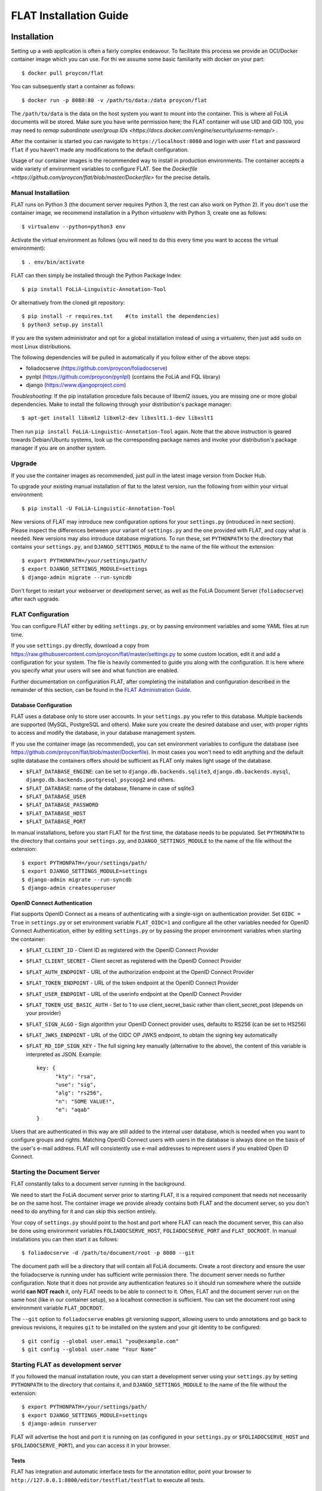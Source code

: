 *************************************
FLAT Installation Guide
*************************************


=================
Installation
=================

Setting up a web application is often a fairly complex endeavour. To facilitate this process we provide an OCI/Docker
container image which you can use. For thi we assume some basic familiarity with docker on your part::

    $ docker pull proycon/flat

You can subsequently start a container as follows::

    $ docker run -p 8080:80 -v /path/to/data:/data proycon/flat

The ``/path/to/data`` is the data on the host system you want to mount into the container. This is where all FoLiA
documents will be stored. Make sure you have write permission here; the FLAT container will use UID and GID 100, you may
need to `remap subordinate user/group IDs <https://docs.docker.com/engine/security/userns-remap/>` .

After the container is started you can navigate to ``https://localhost:8080`` and login with user ``flat`` and password
``flat`` if you haven't made any modifications to the default configuration.

Usage of our container images is the recommended way to install in production environments. The container accepts a wide
variety of environment variables to configure FLAT. See the `Dockerfile
<https://github.com/proycon/flat/blob/master/Dockerfile>` for the precise details.


---------------------
Manual Installatiion
---------------------

FLAT runs on Python 3 (the document server requires Python 3, the rest can also work on Python 2). If you don't use the
container image, we recommend installation in a Python *virtualenv* with Python 3, create one as follows::

    $ virtualenv --python=python3 env

Activate the virtual environment as follows (you will need to do this every
time you want to access the virtual environment)::

    $ . env/bin/activate

FLAT can then simply be installed through the Python Package Index::

    $ pip install FoLiA-Linguistic-Annotation-Tool

Or alternatively from the cloned git repository::

    $ pip install -r requires.txt    #(to install the dependencies)
    $ python3 setup.py install

If you are the system administrator and opt for a global installation instead
of using a virtualenv, then just add ``sudo`` on most Linux distributions.

The following dependencies will be pulled in automatically if you follow either
of the above steps:

* foliadocserve (https://github.com/proycon/foliadocserve)
* pynlpl (https://github.com/proycon/pynlpl) (contains the FoLiA and FQL library)
* django (https://www.djangoproject.com)

*Troubleshooting*: If the pip installation procedure fails because of libxml2
issues, you are missing one or more global dependencies. Make to
install the following through your distribution's package manager::

    $ apt-get install libxml2 libxml2-dev libxslt1.1-dev libxslt1

Then run ``pip install FoLiA-Linguistic-Annotation-Tool`` again. Note that the
above instruction is geared towards Debian/Ubuntu systems, look up the
corresponding package names and invoke your distribution's package manager if
you are on another system.


------------
Upgrade
------------

If you use the container images as recommended, just pull in the latest image version from Docker Hub.

To upgrade your existing manual installation of flat to the latest version, run the
following from within your virtual environment::

    $ pip install -U FoLiA-Linguistic-Annotation-Tool

New versions of FLAT may introduce new configuration options for your
``settings.py`` (introduced in next section). Please inspect the differences
between your variant of ``settings.py`` and the one provided with FLAT, and
copy what is needed. New versions may also introduce database migrations. To
run these, set ``PYTHONPATH`` to the directory that contains your
``settings.py``, and ``DJANGO_SETTINGS_MODULE`` to the name of the file without the extension::

    $ export PYTHONPATH=/your/settings/path/
    $ export DJANGO_SETTINGS_MODULE=settings
    $ django-admin migrate --run-syncdb

Don't forget to restart your webserver or development server, as well as the
FoLiA Document Server (``foliadocserve``) after each upgrade.

---------------------------
FLAT Configuration
---------------------------

You can configure FLAT either by editing ``settings.py``, or by passing environment variables and some YAML files at run
time.

If you use ``settings.py`` directly, download a copy from
https://raw.githubusercontent.com/proycon/flat/master/settings.py to some
custom location, edit it and add a configuration for your system. The file is
heavily commented to guide you along with the configuration. It is here where
you specify what your users will see and what function are enabled.


Further documentation on configuration FLAT, after completing the installation
and configuration described in the remainder of this section, can be found in
the `FLAT Administration Guide
<https://github.com/proycon/flat/blob/master/docs/administration_guide.rst>`_.

~~~~~~~~~~~~~~~~~~~~~~~~~
Database Configuration
~~~~~~~~~~~~~~~~~~~~~~~~~

FLAT uses a database only to store user accounts. In your ``settings.py`` you refer
to this database. Multiple backends are supported  (MySQL, PostgreSQL and
others). Make sure you create the desired database and user, with proper rights
to access and modify the database, in your database management system.

If you use the container image (as recommended), you can set environment variables to configure the database
(see https://github.com/proycon/flat/blob/master/Dockerfile). In most cases you won't need to edit anything and the
default sqlite database the containers offers should be sufficient as FLAT only makes light usage of the database.

* ``$FLAT_DATABASE_ENGINE``: can be set to ``django.db.backends.sqlite3``, ``django.db.backends.mysql``,
  ``django.db.backends.postgresql_psycopg2`` and others.
* ``$FLAT_DATABASE``: name of the database, filename in case of sqlite3
* ``$FLAT_DATABASE_USER``
* ``$FLAT_DATABASE_PASSWORD``
* ``$FLAT_DATABASE_HOST``
* ``$FLAT_DATABASE_PORT``

In manual installations, before you start FLAT for the first time, the database needs to be
populated. Set ``PYTHONPATH`` to the directory that contains your
``settings.py``, and ``DJANGO_SETTINGS_MODULE`` to the name of the file without the extension::

    $ export PYTHONPATH=/your/settings/path/
    $ export DJANGO_SETTINGS_MODULE=settings
    $ django-admin migrate --run-syncdb
    $ django-admin createsuperuser

~~~~~~~~~~~~~~~~~~~~~~~~~~~~~~
OpenID Connect Authentication
~~~~~~~~~~~~~~~~~~~~~~~~~~~~~~

Flat supports OpenID Connect as a means of authenticating with a single-sign on authentication provider. Set ``OIDC =
True`` in ``settings.py`` or set environment variable ``FLAT_OIDC=1`` and configure all the other variables needed for
OpenID Connect Authentication, either by editing ``settings.py`` or by passing the proper environment variables when
starting the container:

* ``$FLAT_CLIENT_ID`` - Client ID as registered with the OpenID Connect Provider
* ``$FLAT_CLIENT_SECRET`` - Client secret as registered with the OpenID Connect Provider
* ``$FLAT_AUTH_ENDPOINT`` - URL of the authorization endpoint at the OpenID Connect Provider
* ``$FLAT_TOKEN_ENDPOINT`` - URL of the token endpoint at the OpenID Connect Provider
* ``$FLAT_USER_ENDPOINT`` - URL of the userinfo endpoint at the OpenID Connect Provider
* ``$FLAT_TOKEN_USE_BASIC_AUTH`` - Set to 1 to use client_secret_basic rather than client_secret_post  (depends on your
  provider)
* ``$FLAT_SIGN_ALGO`` - Sign algorithm your OpenID Connect provider uses, defaults to RS256 (can be set to HS256)
* ``$FLAT_JWKS_ENDPOINT`` - URL of the OIDC OP JWKS endpoint, to obtain the signing key automatically
* ``$FLAT_RD_IDP_SIGN_KEY`` - The full signing key manually (alternative to the above), the content of this variable is interpreted as JSON. Example::

    key: {
          "kty": "rsa",
          "use": "sig",
          "alg": "rs256",
          "n": "SOME VALUE!",
          "e": "aqab"
    }

Users that are authenticated in this way are still added to the internal user database, which is needed when you want to
configure groups and rights. Matching OpenID Connect users with users in the database is always done on the basis of the
user's e-mail address. FLAT will consistently use e-mail addresses to represent users if you enabled Open ID Connect.

--------------------------------
Starting the Document Server
--------------------------------

FLAT constantly talks to a document server running in the background.

We need to start the FoLiA document server prior to starting FLAT, it is a
required component that needs not necessarily be on the same host. The container image we provide already contains both FLAT and
the document server, so you don't need to do anything for it and can skip this section entirely.

Your copy of ``settings.py`` should point to the host and port where FLAT can reach the
document server, this can also be done using environment variables ``FOLIADOCSERVE_HOST``, ``FOLIADOCSERVE_PORT`` and
``FLAT_DOCROOT``. In manual installations you can then start it as follows::

    $ foliadocserve -d /path/to/document/root -p 8080 --git

The document path will be a directory that will contain all FoLiA documents.
Create a root directory and ensure the user the foliadocserve is running under has
sufficient write permission there. The document server needs no further
configuration. Note that it does not provide any authentication features so it
should run somewhere where the outside world **can NOT reach** it, only FLAT needs
to be able to connect to it. Often, FLAT and the document server run on the
same host (like in our container setup), so a localhost connection is sufficient. You can set the document root using
environment variable ``FLAT_DOCROOT``.

The ``--git`` option to ``foliadocserve`` enables git versioning support, allowing users to undo annotations
and go back to previous revisions, it requires ``git`` to be installed on the
system and your git identity to be configured::

    $ git config --global user.email "you@example.com"
    $ git config --global user.name "Your Name"

-------------------------------------
Starting FLAT as development server
-------------------------------------

If you followed the manual installation route, you can start a development server using your ``settings.py`` by setting
``PYTHONPATH`` to the directory that contains it, and ``DJANGO_SETTINGS_MODULE`` to the name of the file without the
extension::

    $ export PYTHONPATH=/your/settings/path/
    $ export DJANGO_SETTINGS_MODULE=settings
    $ django-admin runserver

FLAT will advertise the host and port it is running on (as configured in your
``settings.py`` or ``$FOLIADOCSERVE_HOST`` and ``$FOLIADOCSERVE_PORT``), and you can access it in your browser.

~~~~~~~~~~~~~~~~~~~~~~~
Tests
~~~~~~~~~~~~~~~~~~~~~~~

FLAT has integration and automatic interface tests for the annotation editor, point your
browser to ``http://127.0.0.1:8000/editor/testflat/testflat`` to execute all tests.

=============================
Deployment in Production
=============================

For production environments we strongly recommend usage of our container image and using environment variables (and YAML
files) for the configuration.

If you prefer editing ``settings.py`` rather than passing environment variables, you can build a
customised container image with your ``settings.py`` configuration that is derived from our image. For your own
``settings.py``, you can create the following simple ``Dockerfile`` alongside it::


    FROM proycon:flat
    COPY settings.py /tmp/flat_settings.py
    RUN cp -f /tmp/flat_settings.py /usr/lib/python3.*/site-packages/

Build your image with ``docker build .``. This builds a docker image based on the image we provide, and merely overrides it with your configuration.

A significant part of the deployment-specific configuration (database settings, authentication etc) can be configured by
setting environment variables when starting the container. Please study the available environment variables defined in
https://github.com/proycon/flat/blob/master/Dockerfile . Ensure you at least set a custom
``$FLAT_SECRET_KEY``, ``$FLAT_PASSWORD`` and set ``$FLAT_REVERSE_PROXY_HTTPS`` to ``1`` if you're behind a reverse proxy
that handled HTTPS (you always should be).

As said, SSL should be handled by your own reverse proxy, it's not handled by the container. Your reverse proxy should
simply handle SSL and forward all traffic to the container. The following is a reverse proxy configuration
example for nginx, assuming the container is mapped to localhost on port 8080 and you have certificates ready::

    server {
        listen 443;
        server_name flat.yourdomain.org;

        ssl on;
        ssl_protocols TLSv1 TLSv1.1 TLSv1.2;
        ssl_ciphers "EECDH+AESGCM:EDH+AESGCM:AES256+EECDH:AES256+EDH:!aNULL:!eNULL:!EXPORT:!DES:!MD5:!PSK:!RC4";
        ssl_prefer_server_ciphers on;
        ssl_certificate /etc/letsencrypt/live/flat.yourdomain.org/fullchain.pem;
        ssl_certificate_key /etc/letsencrypt/live/flat.yourdomain.org/privkey.pem;

        client_max_body_size 750m;

        location / {
            proxy_set_header  Host             $host;
            proxy_set_header  X-Real-IP        $remote_addr;
            proxy_set_header  X-Forwarded-For  $proxy_add_x_forwarded_for;
            proxy_set_header  X-Forwarded-Proto "https";
            proxy_set_header  X-Forwarded-Host $host;
            proxy_pass http://127.0.0.1:8080/;
        }
    }


If you don't want to use our container image or don't want to use a reverse proxy, then you'll have to dive a bit deeper
to get things working. In such cases we recommend using ``uwsgi`` for serving FLAT. Apache2 users can it with
``mod_uwsgi_proxy``. Even if you don't use our container image, it provides a good reference for how you can set up
things.

